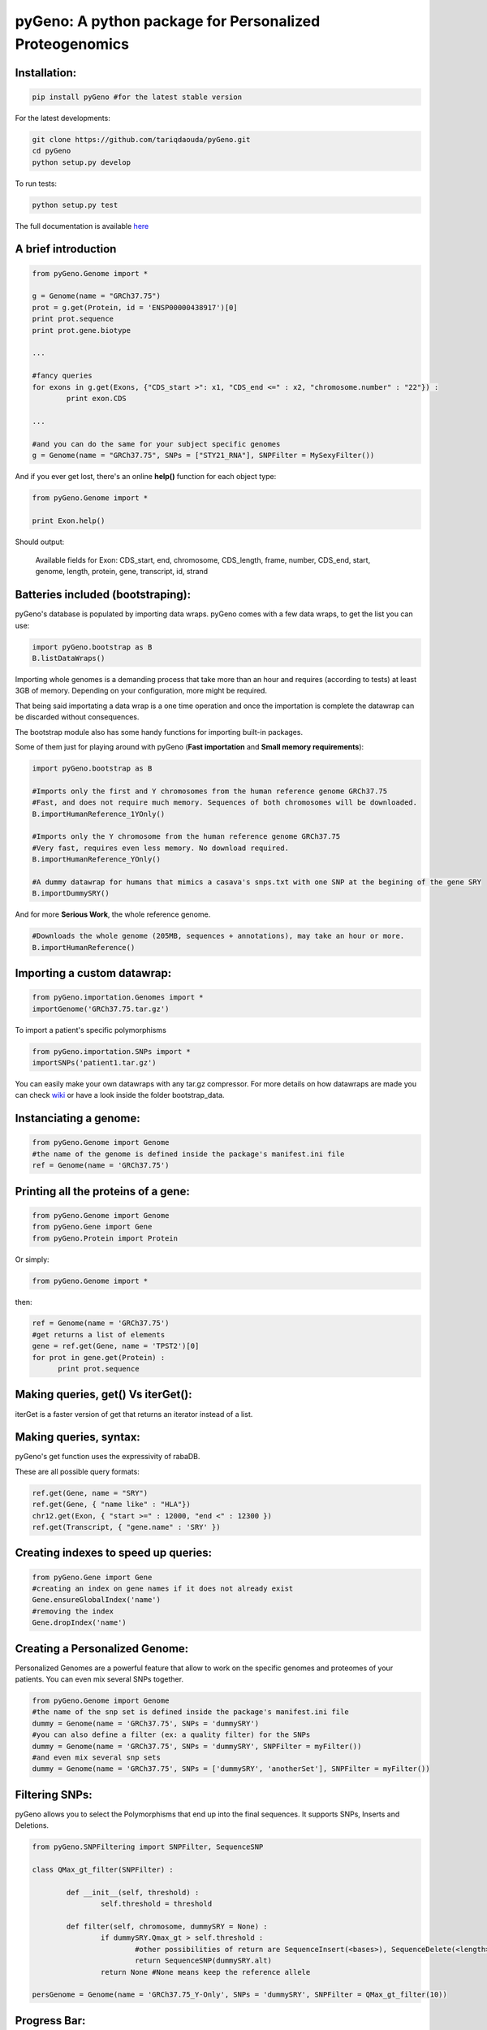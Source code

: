 pyGeno: A python package for Personalized Proteogenomics
========================================================
Installation:
-------------
.. code:: python
	
	pip install pyGeno #for the latest stable version

For the latest developments:

.. code:: shell

	git clone https://github.com/tariqdaouda/pyGeno.git
	cd pyGeno
	python setup.py develop

To run tests:

.. code:: shell

	python setup.py test
	
The full documentation is available here_

.. _here: http://bioinfo.iric.ca/~daoudat/pyGeno/

A brief introduction
--------------------

.. code:: python
	
	from pyGeno.Genome import *
	
	g = Genome(name = "GRCh37.75")
	prot = g.get(Protein, id = 'ENSP00000438917')[0]
	print prot.sequence
	print prot.gene.biotype
	
	...
	
	#fancy queries
	for exons in g.get(Exons, {"CDS_start >": x1, "CDS_end <=" : x2, "chromosome.number" : "22"}) :
		print exon.CDS

	...
	
	#and you can do the same for your subject specific genomes
	g = Genome(name = "GRCh37.75", SNPs = ["STY21_RNA"], SNPFilter = MySexyFilter())

And if you ever get lost, there's an online **help()** function for each object type:

.. code:: python

	from pyGeno.Genome import *
	
	print Exon.help()

Should output:

	Available fields for Exon: CDS_start, end, chromosome, CDS_length, frame, number, CDS_end, start, genome, length, protein, gene, transcript, id, strand

Batteries included (bootstraping):
---------------------------------

pyGeno's database is populated by importing data wraps.
pyGeno comes with a few data wraps, to get the list you can use:

.. code:: python
	
	import pyGeno.bootstrap as B
	B.listDataWraps()

Importing whole genomes is a demanding process that take more than an hour and requires (according to tests) 
at least 3GB of memory. Depending on your configuration, more might be required.

That being said importating a data wrap is a one time operation and once the importation is complete the datawrap
can be discarded without consequences.

The bootstrap module also has some handy functions for importing built-in packages.

Some of them just for playing around with pyGeno (**Fast importation** and **Small memory requirements**):

.. code:: python
	
	import pyGeno.bootstrap as B
	
	#Imports only the first and Y chromosomes from the human reference genome GRCh37.75
	#Fast, and does not require much memory. Sequences of both chromosomes will be downloaded. 
	B.importHumanReference_1YOnly()

	#Imports only the Y chromosome from the human reference genome GRCh37.75
	#Very fast, requires even less memory. No download required.
	B.importHumanReference_YOnly()
	
	#A dummy datawrap for humans that mimics a casava's snps.txt with one SNP at the begining of the gene SRY
	B.importDummySRY()

And for more **Serious Work**, the whole reference genome.

.. code:: python

	#Downloads the whole genome (205MB, sequences + annotations), may take an hour or more.
	B.importHumanReference()
	
Importing a custom datawrap:
--------------------------

.. code:: python

  from pyGeno.importation.Genomes import *
  importGenome('GRCh37.75.tar.gz')

To import a patient's specific polymorphisms

.. code:: python

  from pyGeno.importation.SNPs import *
  importSNPs('patient1.tar.gz')

You can easily make your own datawraps with any tar.gz compressor.
For more details on how datawraps are made you can check wiki_ or have a look inside the folder bootstrap_data.

.. _wiki: https://github.com/tariqdaouda/pyGeno/wiki/How-to-create-a-pyGeno-friendly-package-to-import-your-data%3F

Instanciating a genome:
-----------------------
.. code:: python
	
	from pyGeno.Genome import Genome
	#the name of the genome is defined inside the package's manifest.ini file
	ref = Genome(name = 'GRCh37.75')

Printing all the proteins of a gene:
-----------------------------------
.. code:: python

  from pyGeno.Genome import Genome
  from pyGeno.Gene import Gene
  from pyGeno.Protein import Protein

Or simply:

.. code:: python

  from pyGeno.Genome import *

then:

.. code:: python

  ref = Genome(name = 'GRCh37.75')
  #get returns a list of elements
  gene = ref.get(Gene, name = 'TPST2')[0]
  for prot in gene.get(Protein) :
  	print prot.sequence

Making queries, get() Vs iterGet():
-----------------------------------
iterGet is a faster version of get that returns an iterator instead of a list.

Making queries, syntax:
----------------------
pyGeno's get function uses the expressivity of rabaDB.

These are all possible query formats:

.. code:: python

  ref.get(Gene, name = "SRY")
  ref.get(Gene, { "name like" : "HLA"})
  chr12.get(Exon, { "start >=" : 12000, "end <" : 12300 })
  ref.get(Transcript, { "gene.name" : 'SRY' })


Creating indexes to speed up queries:
------------------------------------
.. code:: python

  from pyGeno.Gene import Gene
  #creating an index on gene names if it does not already exist
  Gene.ensureGlobalIndex('name')
  #removing the index
  Gene.dropIndex('name')
  
Creating a Personalized Genome:
-------------------------------
Personalized Genomes are a powerful feature that allow to work on the specific genomes and proteomes of your patients.
You can even mix several SNPs together.

.. code:: python
  
  from pyGeno.Genome import Genome
  #the name of the snp set is defined inside the package's manifest.ini file
  dummy = Genome(name = 'GRCh37.75', SNPs = 'dummySRY')
  #you can also define a filter (ex: a quality filter) for the SNPs
  dummy = Genome(name = 'GRCh37.75', SNPs = 'dummySRY', SNPFilter = myFilter())
  #and even mix several snp sets  
  dummy = Genome(name = 'GRCh37.75', SNPs = ['dummySRY', 'anotherSet'], SNPFilter = myFilter())


Filtering SNPs:
---------------
pyGeno allows you to select the Polymorphisms that end up into the final sequences. It supports SNPs, Inserts and Deletions.

.. code:: python

	from pyGeno.SNPFiltering import SNPFilter, SequenceSNP

	class QMax_gt_filter(SNPFilter) :
		
		def __init__(self, threshold) :
			self.threshold = threshold
			
		def filter(self, chromosome, dummySRY = None) :
			if dummySRY.Qmax_gt > self.threshold :
				#other possibilities of return are SequenceInsert(<bases>), SequenceDelete(<length>)
				return SequenceSNP(dummySRY.alt)
			return None #None means keep the reference allele
	
	persGenome = Genome(name = 'GRCh37.75_Y-Only', SNPs = 'dummySRY', SNPFilter = QMax_gt_filter(10))
	
Progress Bar:
-------------
.. code:: python

  from pyGeno.tools.ProgressBar import ProgressBar
  pg = ProgressBar(nbEpochs = 155)
  for i in range(155) :
  	pg.update(label = '%d' %i) # or simply p.update() 
  pg.close()

